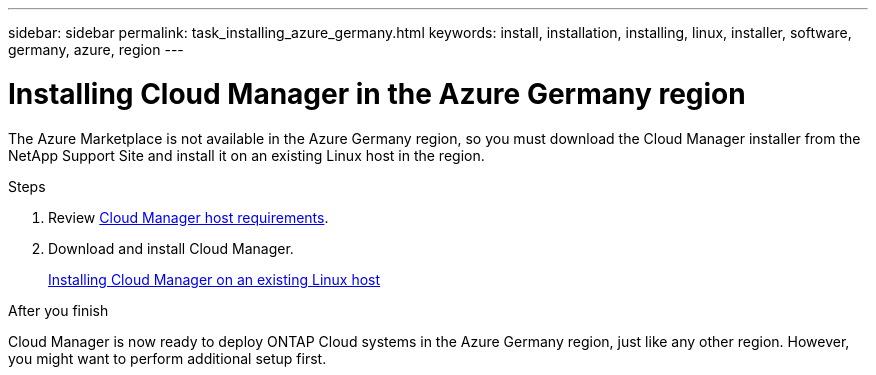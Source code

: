 ---
sidebar: sidebar
permalink: task_installing_azure_germany.html
keywords: install, installation, installing, linux, installer, software, germany, azure, region
---

= Installing Cloud Manager in the Azure Germany region
:toc: macro
:hardbreaks:
:toclevels: 1
:nofooter:
:icons: font
:linkattrs:
:imagesdir: ./media/

[.lead]
The Azure Marketplace is not available in the Azure Germany region, so you must download the Cloud Manager installer from the NetApp Support Site and install it on an existing Linux host in the region.

.Steps

. Review link:reference_cloud_mgr_reqs.html[Cloud Manager host requirements].

. Download and install Cloud Manager.
+
link:task_installing_linux.html[Installing Cloud Manager on an existing Linux host]

.After you finish

Cloud Manager is now ready to deploy ONTAP Cloud systems in the Azure Germany region, just like any other region. However, you might want to perform additional setup first.
